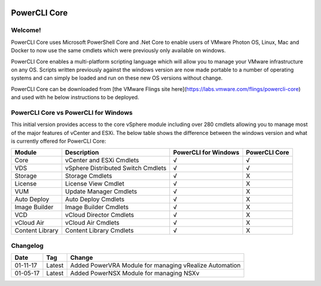.. image:: https://labs.vmware.com/flings/files/flings/0/0/0/0/1/2/0/powerclicore140x140.jpg 
PowerCLI Core
=============

Welcome!
--------
PowerCLI Core uses Microsoft PowerShell Core and .Net Core to enable users of VMware Photon OS, Linux, Mac and Docker to now use the same cmdlets which were previously only available on windows.

PowerCLI Core enables a multi-platform scripting language which will allow you to manage your VMware infrastructure on any OS. Scripts written previously against the windows version are now made portable to a number of operating systems and can simply be loaded and run on these new OS versions without change.

PowerCLI Core can be downloaded from [the VMware Flings site here](https://labs.vmware.com/flings/powercli-core) and used with he below instructions to be deployed.

PowerCLI Core vs PowerCLI for Windows
-------------------------------------
This initial version provides access to the core vSphere module including over 280 cmdlets allowing you to manage most of the major features of vCenter and ESXi.  The below table shows the difference between the windows version and what is currently offered for PowerCLI Core:

+-----------------+------------------------------------+---------------------+---------------+
| Module          | Description                        | PowerCLI for Windows| PowerCLI Core |
+=================+====================================+=====================+===============+
| Core            | vCenter and ESXi Cmdlets           | √                   | √             |
+-----------------+------------------------------------+---------------------+---------------+
| VDS             | vSphere Distributed Switch Cmdlets | √                   | √             |
+-----------------+------------------------------------+---------------------+---------------+
| Storage         | Storage Cmdlets                    | √                   | X             |
+-----------------+------------------------------------+---------------------+---------------+
| License         | License View Cmdlet                | √                   | X             |
+-----------------+------------------------------------+---------------------+---------------+
| VUM             | Update Manager Cmdlets             | √                   | X             |
+-----------------+------------------------------------+---------------------+---------------+
| Auto Deploy     | Auto Deploy Cmdlets                | √                   | X             |
+-----------------+------------------------------------+---------------------+---------------+
| Image Builder   | Image Builder Cmdlets              | √                   | X             |
+-----------------+------------------------------------+---------------------+---------------+
| VCD             | vCloud Director Cmdlets            | √                   | X             |
+-----------------+------------------------------------+---------------------+---------------+
| vCloud Air      | vCloud Air Cmdlets                 | √                   | X             |
+-----------------+------------------------------------+---------------------+---------------+
| Content Library | Content Library Cmdlets            | √                   | X             |
+-----------------+------------------------------------+---------------------+---------------+

Changelog
---------

+----------+--------+--------------------------------------------------------+
| Date     | Tag    | Change                                                 |
+==========+========+========================================================+
| 01-11-17 | Latest | Added PowerVRA Module for managing vRealize Automation |
+----------+--------+--------------------------------------------------------+
| 01-05-17 | Latest | Added PowerNSX Module for managing NSXv                |
+----------+--------+--------------------------------------------------------+

